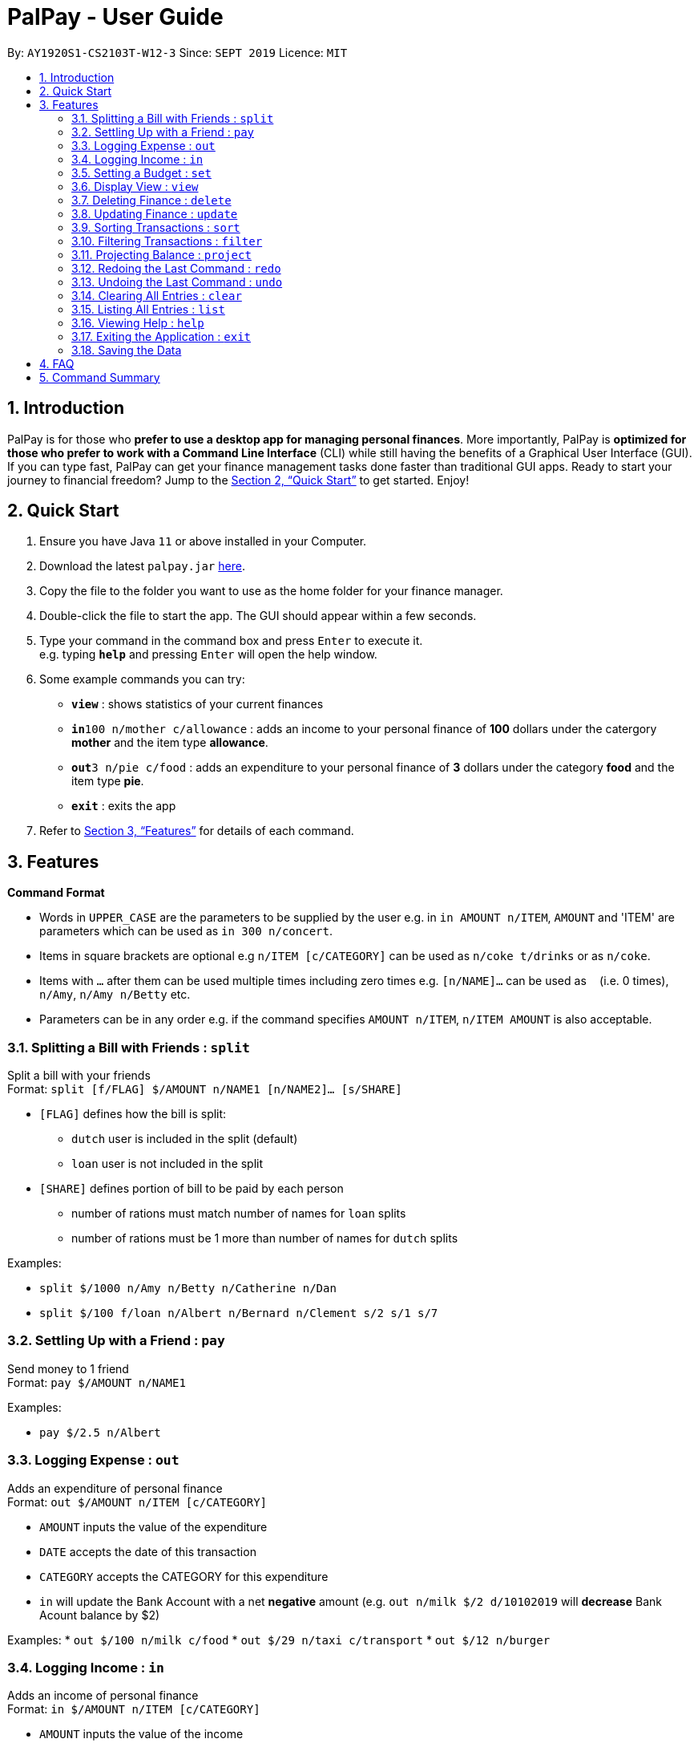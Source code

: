 ﻿= PalPay - User Guide
:site-section: UserGuide
:toc:
:toc-title:
:toc-placement: preamble
:sectnums:
:imagesDir: images
:stylesDir: stylesheets
:xrefstyle: full
:experimental:
ifdef::env-github[]
:tip-caption: :bulb:
:note-caption: :information_source:
endif::[]
:repoURL: https://github.com/AY1920S1-CS2103T-W12-3/main

By: `AY1920S1-CS2103T-W12-3`      Since: `SEPT 2019`      Licence: `MIT`

== Introduction

PalPay is for those who *prefer to use a desktop app for managing personal finances*.
More importantly, PalPay is *optimized for those who prefer to work with a Command Line Interface* (CLI) while still having the benefits of a Graphical User Interface (GUI).
If you can type fast, PalPay can get your finance management tasks done faster than traditional GUI apps.
Ready to start your journey to financial freedom?
Jump to the <<Quick Start>> to get started.
Enjoy!

== Quick Start

. Ensure you have Java `11` or above installed in your Computer.
. Download the latest `palpay.jar` link:{repoURL}/releases[here].
. Copy the file to the folder you want to use as the home folder for your finance manager.
. Double-click the file to start the app.
The GUI should appear within a few seconds.
+
+
. Type your command in the command box and press kbd:[Enter] to execute it. +
e.g. typing *`help`* and pressing kbd:[Enter] will open the help window.
. Some example commands you can try:

* *`view`* : shows statistics of your current finances
* **`in`**`100 n/mother c/allowance` : adds an income to your personal finance of *100* dollars under the catergory *mother* and the item type *allowance*.
* **`out`**`3 n/pie c/food` : adds an expenditure to your personal finance of *3* dollars under the category *food* and the item type *pie*.
* *`exit`* : exits the app

. Refer to <<Features>> for details of each command.

[[Features]]
== Features

====
*Command Format*

* Words in `UPPER_CASE` are the parameters to be supplied by the user e.g. in `in AMOUNT n/ITEM`, `AMOUNT` and 'ITEM' are parameters which can be used as `in 300 n/concert`.
* Items in square brackets are optional e.g `n/ITEM [c/CATEGORY]` can be used as `n/coke t/drinks` or as `n/coke`.
* Items with `…`​ after them can be used multiple times including zero times e.g. `[n/NAME]...` can be used as `{nbsp}` (i.e. 0 times), `n/Amy`, `n/Amy n/Betty` etc.
* Parameters can be in any order e.g. if the command specifies `AMOUNT n/ITEM`, `n/ITEM AMOUNT` is also acceptable.
====

=== Splitting a Bill with Friends : `split`

Split a bill with your friends +
Format: `split [f/FLAG] $/AMOUNT n/NAME1 [n/NAME2]... [s/SHARE]`


* `[FLAG]` defines how the bill is split:
** `dutch` user is included in the split (default)
** `loan` user is not included in the split
* `[SHARE]` defines portion of bill to be paid by each person
*** number of rations must match number of names for `loan` splits
*** number of rations must be 1 more than number of names for `dutch` splits

Examples:

* `split $/1000 n/Amy n/Betty n/Catherine n/Dan`
* `split $/100 f/loan n/Albert n/Bernard n/Clement s/2 s/1 s/7`

=== Settling Up with a Friend : `pay`

Send money to 1 friend +
Format: `pay $/AMOUNT n/NAME1`

Examples:

* `pay $/2.5 n/Albert`

=== Logging Expense : `out`

Adds an expenditure of personal finance +
Format: `out $/AMOUNT n/ITEM [c/CATEGORY]`

****
* `AMOUNT` inputs the value of the expenditure
* `DATE` accepts the date of this transaction
* `CATEGORY` accepts the CATEGORY for this expenditure
* `in` will update the Bank Account with a net **negative** amount (e.g. `out n/milk $/2 d/10102019` will **decrease** Bank Acount balance by $2)
****

Examples:
* `out $/100 n/milk c/food`
* `out $/29 n/taxi c/transport`
* `out $/12 n/burger`

=== Logging Income : `in`

Adds an income of personal finance +
Format: `in $/AMOUNT n/ITEM [c/CATEGORY]`

****
* `AMOUNT` inputs the value of the income
* `DATE` accepts the date of this transaction
* `CATEGORY` accepts the CATEGORY for this income
* `in` will update the Bank Account with a net positive amount (e.g. `in n/work $/1000 d/10102019` will **increase** Bank Acount balance by $1000)
****

Examples:
* `in $/100 n/errand c/work`
* `in $/200 n/mom c/family`
* `in $/120 n/work`

=== Setting a Budget : `set`

Sets a budget for a particular category till the given deadline +
Format: `set $/AMOUNT d/DATE c/CATEGORY`

****
* `AMOUNT` accepts the new budget to be set.
* `DATE` accepts the deadline to be set.
* `CATEGORY` accepts the CATEGORY for the budget
****

Examples:
* `set $/100 c/shopping`
* `set $/50 c/food`

=== Display View : `view`

Shows all possible views (spending, projection and loan). +
Format: `view KEYWORD [TIMEFRAME]`

****
* `KEYWORD` input only accepts `spending`, `projection` and `loan`.
* `[TIMEFRAME]` input defines the number of days prior to this command for the called projection. (default=30)
* `view spending` shows a breakdown of your categories of spending
* `view projection` shows a personal finance projection for a given period of time
* `view loan` shows the amount of money owed and lent to others
****

Examples:

* `view loan`
* `view projection`
* `view spending`

// tag::delete[]
=== Deleting Finance : `delete`

Deletes the specified income or expenditure from the finance manager. +
Format: `delete INDEX`

****
* `TYPE` only accepts `in` or `out`. (e.g. `delete --out ...` refers to deleting an *expenditure*)
* Deletes the item from the given category with it's given amount.
* If there is no given category, it will only search for given type with it's corresponding amount.
* If AMOUNT/ITEM/CATEGORY or a combination of any of the 3 does not match, no operation will be performed
* example `delete --in 200 n/mom t/allowance` will delete income of *200* from type: *mom* and category: *allowance*.
****

Examples:

* `delete 1`

=== Updating Finance : `update`

Updates the specified income or expenditure from the finance manager. +
Format: `update --TYPE $/AMOUNT1 $/AMOUNT2 n/ITEM [c/CATEGORY]`

****
* `TYPE` only accepts `in` or `out`. (e.g. `update --out ...` refers to deleting an *expenditure*) *`AMOUNT1` is the new amount you want to update the current in/out with.
* Updates the item from the given category with it's given amount.
* If there is no given category, it will only search for given type with it's corresponding amount.
* If AMOUNT/ITEM/CATEGORY or a combination of any of the 3 does not match, no operation will be performed
* example `update --in $/100 $/200 n/mom c/allowance` will update income of *200* to *100* from type: *mom* and category: *allowance*.
****

Examples:

* `update --out $/10 $/20 n/coke c/drinks`
* `update --out $/100 300 n/transport`
* `update --in $/60 70 n/dad`

=== Sorting Transactions : `sort`

Sorts all transactions with given `PREDICATE` +
Format: `sort PREDICATE`

****
* Only able to `sort` by `date` and `amount` in v1.3.
****

Examples:

* `sort amount`
* `sort date`

=== Filtering Transactions : `filter`

Shows all relevant transactions with given `CATEGORY` +
Format: `filter CATEGORY...`

****
* `CATEGORY` input accepts `CATEGORY` you have used in In or Out transactions before.
****

Examples:

* `filter food`
* `filter transport allowance`

=== Projecting Balance : `project`

Projects future balance based on past In or Out transactions +
Format: `project d/DATE`

****
* `DATE` input only accepts date in format DDMMYYYY.
****

Examples:

* `project d/10012019`

=== Redoing the Last Command : `redo`

Redo the last command +
Format: `redo`

=== Undoing the Last Command : `undo`

Undo the last command. +
Format: `undo`

=== Clearing All Entries : `clear`

Clears all entries from the Bank Account. +
Format: `clear`

=== Listing All Entries : `list`

Lists all entries from the Bank Account. +
Format: `list`

=== Viewing Help : `help`

Opens help page for list of usable commands +
Format: `help`

=== Exiting the Application : `exit`

Exits the program. +
Format: `exit`

=== Saving the Data

PalPay data is saved in the hard disk automatically after any command that changes the data. +
There is no need to save manually.

_{explain how the user can enable/disable data encryption}_
// end::dataencryption[]

== FAQ

*Q*: How do I transfer my data to another Computer? +
*A*: Install the app in the other computer and overwrite the empty data file it creates with the file that contains the data of your previous Bank Account folder.

== Command Summary

* *Split* `split [FLAG] $/AMOUNT n/NAME1 [n/NAME2]...` +
Example: `split $/1000 n/Amy n/Betty n/Catherine n/Dan`
* *Out* : `out $/AMOUNT n/ITEM d/DATE [c/CATEGORY]` +
Example: `out $/20 n/coke d/19112019 c/drink c/lunch`
* *In* `in $/AMOUNT n/ITEM d/DATE [c/CATEGORY]` +
Example: `in $/100 n/allowance d/11112019 c/income`
* *Set* : `set $/AMOUNT d/DATE c/CATEGORY` +
Example: `set $/100 d/10102019 c/food`
* *View* : `view TAB` +
Example: `view transaction`
* *Delete* : `delete --TYPE AMOUNT n/ITEM [c/CATEGORY]` +
Example: `delete --in $/200 n/waiter c/work`
* *Update* : `update --TYPE AMOUNT1 AMOUNT2 n/ITEM [c/CATEGORY]` +
Example: `update --out $/100 $/300 n/transport`
* *Sort* : `sort PREDICATE` +
Example: `sort amount`
* *Filter* : `filter CATEGORY...` +
Example: `filter food`
* *Project* : `project DURATION` +
Example: `project 10`
* *Redo* : `redo`
* *Undo* : `undo`
* *Clear* : `clear`
* *List* : `list`
* *Help* : `help`
* *Exit* : `exit`

